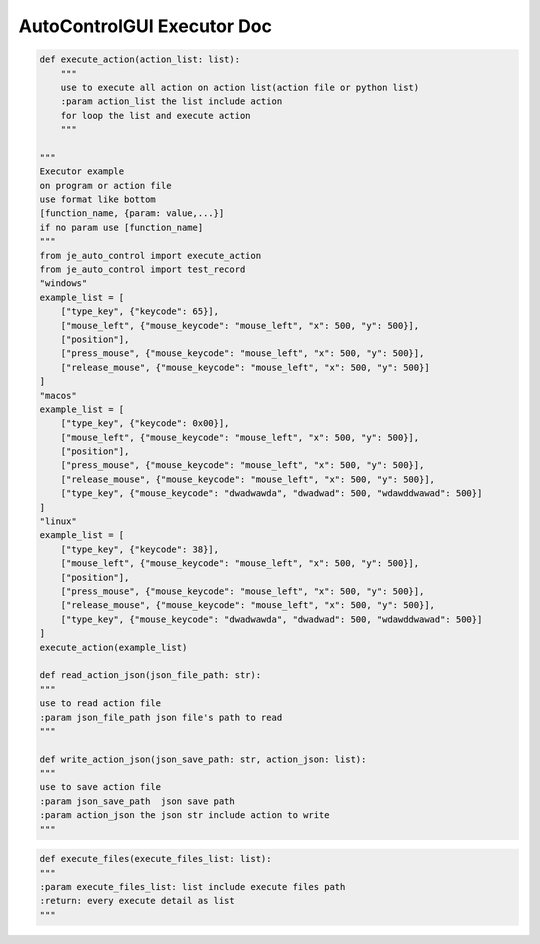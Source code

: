 AutoControlGUI Executor Doc
==========================

.. code-block:: python

    def execute_action(action_list: list):
        """
        use to execute all action on action list(action file or python list)
        :param action_list the list include action
        for loop the list and execute action
        """

    """
    Executor example
    on program or action file
    use format like bottom
    [function_name, {param: value,...}]
    if no param use [function_name]
    """
    from je_auto_control import execute_action
    from je_auto_control import test_record
    "windows"
    example_list = [
        ["type_key", {"keycode": 65}],
        ["mouse_left", {"mouse_keycode": "mouse_left", "x": 500, "y": 500}],
        ["position"],
        ["press_mouse", {"mouse_keycode": "mouse_left", "x": 500, "y": 500}],
        ["release_mouse", {"mouse_keycode": "mouse_left", "x": 500, "y": 500}]
    ]
    "macos"
    example_list = [
        ["type_key", {"keycode": 0x00}],
        ["mouse_left", {"mouse_keycode": "mouse_left", "x": 500, "y": 500}],
        ["position"],
        ["press_mouse", {"mouse_keycode": "mouse_left", "x": 500, "y": 500}],
        ["release_mouse", {"mouse_keycode": "mouse_left", "x": 500, "y": 500}],
        ["type_key", {"mouse_keycode": "dwadwawda", "dwadwad": 500, "wdawddwawad": 500}]
    ]
    "linux"
    example_list = [
        ["type_key", {"keycode": 38}],
        ["mouse_left", {"mouse_keycode": "mouse_left", "x": 500, "y": 500}],
        ["position"],
        ["press_mouse", {"mouse_keycode": "mouse_left", "x": 500, "y": 500}],
        ["release_mouse", {"mouse_keycode": "mouse_left", "x": 500, "y": 500}],
        ["type_key", {"mouse_keycode": "dwadwawda", "dwadwad": 500, "wdawddwawad": 500}]
    ]
    execute_action(example_list)

    def read_action_json(json_file_path: str):
    """
    use to read action file
    :param json_file_path json file's path to read
    """

    def write_action_json(json_save_path: str, action_json: list):
    """
    use to save action file
    :param json_save_path  json save path
    :param action_json the json str include action to write
    """

.. code-block:: python

    def execute_files(execute_files_list: list):
    """
    :param execute_files_list: list include execute files path
    :return: every execute detail as list
    """
